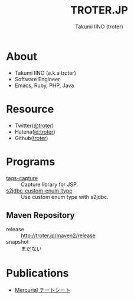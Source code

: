 #+TITLE: TROTER.JP
#+AUTHOR: Takumi IINO (troter)
#+EMAIL: takumi@timedia.co.jp, trot.thunder@gmail.com
#+LANGUAGE: ja

#+OPTIONS: ^:nil toc:nil
#+STYLE: <link rel="stylesheet" type="text/css" href="org-mode-document.css" />

* About
- Takumi IINO (a.k.a troter)
- Software Engineer
- Emacs, Ruby, PHP, Java

* Resource
- Twitter([[http://twitter.com/troter][@troter]])
- Hatena([[http://d.hatena.ne.jp/troter][id:troter]])
- Github([[https://github.com/troter][troter]])

* Programs
- [[https://github.com/troter/tags-capture][tags-capture]] :: Capture library for JSP.
- [[https://github.com/troter/s2jdbc-custom-enum-type][s2jdbc-custom-enum-type]] :: Use custom enum type with s2jdbc.

** Maven Repository
- release :: [[http://troter.jp/maven2/release]]
- snapshot :: まだない

* Publications
- [[./mercurial-cheatsheet][Mercurial チートシート]]
